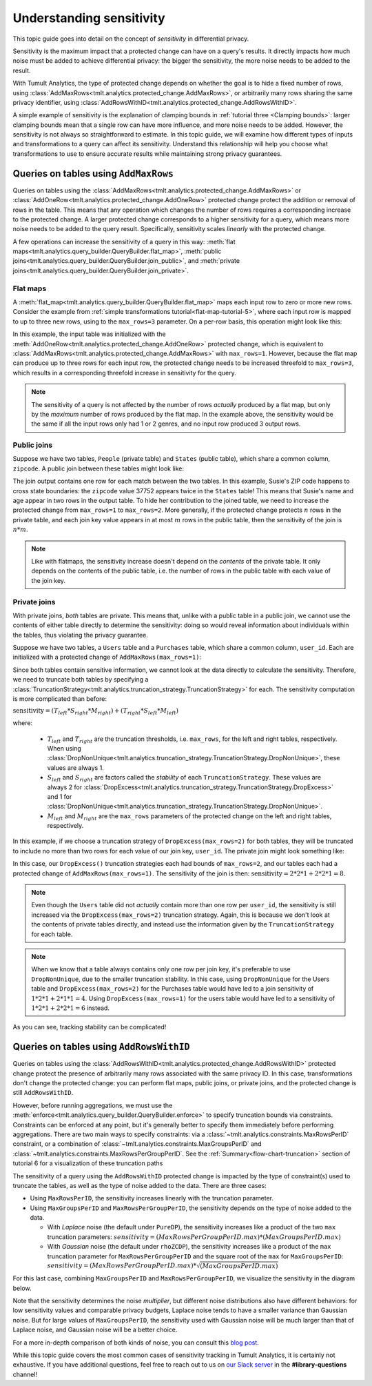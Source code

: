 .. _Understanding sensitivity:


Understanding sensitivity
=========================

..
    SPDX-License-Identifier: CC-BY-SA-4.0
    Copyright Tumult Labs 2024

This topic guide goes into detail on the concept of *sensitivity* in
differential privacy.

Sensitivity is the maximum impact that a protected change can have on a query's
results. It directly impacts how much noise must be added to achieve differential
privacy: the bigger the sensitivity, the more noise needs to be added to the result.

With Tumult Analytics, the type of protected change depends on whether the goal is
to hide a fixed number of rows, using
:class:`AddMaxRows<tmlt.analytics.protected_change.AddMaxRows>`, or arbitrarily many
rows sharing the same privacy identifier, using
:class:`AddRowsWithID<tmlt.analytics.protected_change.AddRowsWithID>`.

A simple example of sensitivity is the explanation of clamping bounds in :ref:`tutorial
three <Clamping bounds>`: larger clamping bounds mean that a single row can have more influence, and more noise needs to be added. However, the sensitivity is not always so
straightforward to estimate. In this topic guide, we will examine how different types of inputs and transformations to a
query can affect its sensitivity. Understand this relationship will help you
choose what transformations to use to ensure accurate results while maintaining strong privacy guarantees.


Queries on tables using ``AddMaxRows``
--------------------------------------

Queries on tables using the :class:`AddMaxRows<tmlt.analytics.protected_change.AddMaxRows>` or
:class:`AddOneRow<tmlt.analytics.protected_change.AddOneRow>` protected change
protect the addition or removal of rows in the table. This means that any
operation which changes the number of rows requires a corresponding increase to the
protected change. A larger protected change corresponds to a higher sensitivity for a query,
which means more noise needs to be added to the query result. Specifically, sensitivity
scales *linearly* with the protected change.

A few operations can increase the sensitivity of a query in this way:
:meth:`flat maps<tmlt.analytics.query_builder.QueryBuilder.flat_map>`,
:meth:`public joins<tmlt.analytics.query_builder.QueryBuilder.join_public>`, and
:meth:`private joins<tmlt.analytics.query_builder.QueryBuilder.join_private>`.

Flat maps
~~~~~~~~~

A :meth:`flat_map<tmlt.analytics.query_builder.QueryBuilder.flat_map>` maps each
input row to zero or more new rows. Consider the example from
:ref:`simple transformations tutorial<flat-map-tutorial-5>`, where each input row is mapped to up
to three new rows, using to the ``max_rows=3`` parameter. On a per-row basis, this operation might look like this:

.. image:: ../images/flat_map_row_example.svg
    :alt: On the left, one row containing a list of genres. On the right, three rows, each containing one genre from the list.
    :align: center

In this example, the input table was initialized with the
:meth:`AddOneRow<tmlt.analytics.protected_change.AddOneRow>` protected change,
which is equivalent to
:class:`AddMaxRows<tmlt.analytics.protected_change.AddMaxRows>` with
``max_rows=1``. However, because the flat map can produce up to three rows for each
input row, the protected change needs to be increased threefold to ``max_rows=3``,
which results in a corresponding threefold increase in sensitivity for the query.

.. note::

    The sensitivity of a query is not affected by the number of rows *actually*
    produced by a flat map, but only by the *maximum* number
    of rows produced by the flat map. In the example above, the sensitivity would be
    the same if all the input rows only had 1 or 2 genres, and no input row produced 3 output rows.

Public joins
~~~~~~~~~~~~

Suppose we have two tables, ``People`` (private table) and ``States`` (public table),
which share a common column, ``zipcode``. A public join between these tables might look
like:

.. image:: ../images/public_join_example_zips.svg
    :alt: On top left, a private table with names, ages, and zipcodes. On top right, a public table with states and zipcodes. On the bottom, the result of a public join between the two top tables: a private table with names, ages, states, and zipcodes.
    :align: center

The join output contains one row for each match between the two tables. In this example,
Susie's ZIP code happens to cross state boundaries: the ``zipcode`` value 37752 appears
twice in the ``States`` table! This means that Susie's name and age appear in two rows
in the output table. To hide her contribution to the joined table, we need to increase
the protected change from ``max_rows=1`` to ``max_rows=2``. More generally, if the
protected change protects :math:`n` rows in the private table, and each join key value
appears in at most :math:`m` rows in the public table, then the sensitivity of the join
is :math:`n  *  m`.

.. note::

    Like with flatmaps, the sensitivity increase doesn't depend on the *contents* of the
    private table. It only depends on the contents of the public table, i.e. the
    number of rows in the public table with each value of the join key.

Private joins
~~~~~~~~~~~~~

With private joins, *both* tables are private. This means that, unlike with a public
table in a public join, we cannot use the contents of either table directly to determine
the sensitivity: doing so would reveal information about individuals within the tables,
thus violating the privacy guarantee.

Suppose we have two tables, a ``Users`` table and a ``Purchases`` table, which share a
common column, ``user_id``. Each are initialized with a protected change of ``AddMaxRows(max_rows=1)``:

.. image:: ../images/private_join_tables.svg
    :alt: On the left, a private table with names, user ids and payment information. On the right, a private table with user_ids and purchase information.
    :align: center

Since both tables contain sensitive information, we cannot look at
the data directly to calculate the sensitivity. Therefore, we need to truncate both tables by specifying a
:class:`TruncationStrategy<tmlt.analytics.truncation_strategy.TruncationStrategy>` for
each. The sensitivity computation is more complicated than before:

:math:`\text{sensitivity} = (T_{left}  *  S_{right}  *  M_{right}) + (T_{right}  *  S_{left}  *  M_{left})`

where:

  - :math:`T_{left}` and :math:`T_{right}` are the truncation thresholds, i.e. ``max_rows``, for the left and right tables, respectively. When using :class:`DropNonUnique<tmlt.analytics.truncation_strategy.TruncationStrategy.DropNonUnique>`, these values are always 1.
  - :math:`S_{left}` and :math:`S_{right}` are factors called the *stability* of each ``TruncationStrategy``. These values are always 2 for :class:`DropExcess<tmlt.analytics.truncation_strategy.TruncationStrategy.DropExcess>` and 1 for :class:`DropNonUnique<tmlt.analytics.truncation_strategy.TruncationStrategy.DropNonUnique>`.
  - :math:`M_{left}` and :math:`M_{right}` are the ``max_rows`` parameters of the protected change on the left and right tables, respectively.


In this example, if we choose a truncation strategy of ``DropExcess(max_rows=2)`` for
both tables, they will be truncated to include no more than two rows for each value of
our join key, ``user_id``. The private join might look something like:

.. image:: ../images/private_join_example.svg
    :alt: On the left, a private table with names, user ids and emails. On the right, a private table with user_ids and purchase information. On the bottom, the result of a private join between the two top tables: a private table with names, user ids, emails, and purchase information.
    :align: center

In this case, our ``DropExcess()`` truncation strategies each had bounds of
``max_rows=2``, and our tables each had a protected change of
``AddMaxRows(max_rows=1)``. The sensitivity of the join is then:
:math:`\text{sensitivity} = 2 * 2 * 1 + 2 * 2 * 1 = 8`.

.. Note::

    Even though the ``Users`` table did not *actually* contain more than one row per
    ``user_id``, the sensitivity is still increased via the
    ``DropExcess(max_rows=2)`` truncation strategy. Again, this is because we don't
    look at the contents of private tables directly, and instead use the information
    given by the ``TruncationStrategy`` for each table.

.. Note::

    When we know that a table always contains only one row per join key, it's preferable
    to use ``DropNonUnique``, due to the smaller truncation stability. In this case,
    using ``DropNonUnique`` for the Users table and ``DropExcess(max_rows=2)`` for the
    Purchases table would have led to a join sensitivity of :math:`1 * 2 * 1 + 2 * 1 * 1 = 4`.
    Using ``DropExcess(max_rows=1)`` for the users table would have led to a sensitivity of
    :math:`1 * 2 * 1 + 2 * 2 * 1 = 6` instead.

As you can see, tracking stability can be complicated!

..
    TODO(#2696): Add this back in when describe() actually shows stability info.
    When in doubt, you can use the
    :meth:`describe<tmlt.analytics.session.Session.describe>` method to see how stability evolves
    with transformations.

Queries on tables using ``AddRowsWithID``
-----------------------------------------

Queries on tables using the
:class:`AddRowsWithID<tmlt.analytics.protected_change.AddRowsWithID>` protected change
protect the presence of arbitrarily many rows associated with the same privacy ID. In this case,
transformations don't change the protected change: you can perform flat maps, public
joins, or private joins, and the protected change is still ``AddRowsWithID``.

However, before running aggregations, we must use the
:meth:`enforce<tmlt.analytics.query_builder.QueryBuilder.enforce>` to specify truncation
bounds via constraints. Constraints can be enforced at any point, but it's generally
better to specify them immediately before performing aggregations. There are two main
ways to specify constraints: via a :class:`~tmlt.analytics.constraints.MaxRowsPerID`
constraint, or a combination of :class:`~tmlt.analytics.constraints.MaxGroupsPerID` and
:class:`~tmlt.analytics.constraints.MaxRowsPerGroupPerID`. See the
:ref:`Summary<flow-chart-truncation>` section of tutorial 6 for a visualization of these
truncation paths

The sensitivity of a query using the ``AddRowsWithID`` protected change is impacted by
the type of constraint(s) used to truncate the tables, as well as the type of noise
added to the data. There are three cases:

* Using ``MaxRowsPerID``, the sensitivity increases linearly with the truncation
  parameter.

* Using ``MaxGroupsPerID`` and ``MaxRowsPerGroupPerID``, the sensitivity depends on the
  type of noise added to the data.

  * With *Laplace* noise (the default under ``PureDP``), the sensitivity increases like a product of 
    the two ``max`` truncation parameters:
    :math:`sensitivity = (MaxRowsPerGroupPerID.max)  *  (MaxGroupsPerID.max)`

  * With *Gaussian* noise (the default under ``rhoZCDP``), the sensitivity increases like a product of 
    the ``max`` truncation parameter for ``MaxRowsPerGroupPerID`` and the square root of
    the ``max`` for ``MaxGroupsPerID``:
    :math:`sensitivity = (MaxRowsPerGroupPerID.max)  *  \sqrt{(MaxGroupsPerID.max)}`


For this last case, combining ``MaxGroupsPerID`` and ``MaxRowsPerGroupPerID``, we
visualize the sensitivity in the diagram below.

.. image:: ../images/intuitive_noise_visualization.png
    :alt: Diagram giving an intuition of the sensitivity under PureDP and rhoZCDP, respectively. For small values, the sensitivity is similar, but for larger values, the sensitivity under PureDP is much higher.
    :align: center

Note that the sensitivity determines the noise *multiplier*, but different noise
distributions also have different behaviors: for low sensitivity values and comparable
privacy budgets, Laplace noise tends to have a smaller variance than Gaussian noise. But
for large values of ``MaxGroupsPerID``, the sensitivity used with Gaussian noise will be
much larger than that of Laplace noise, and Gaussian noise will be a better choice.


For a more in-depth comparison of both kinds of noise, you can consult this `blog
post`_.

While this topic guide covers the most common cases of sensitivity tracking in Tumult
Analytics, it is certainly not exhaustive. If you have additional questions, feel free
to reach out to us on `our Slack server <https://www.tmlt.dev/slack>`_ in the
**#library-questions** channel!

.. _blog post: https://desfontain.es/privacy/gaussian-noise.html




